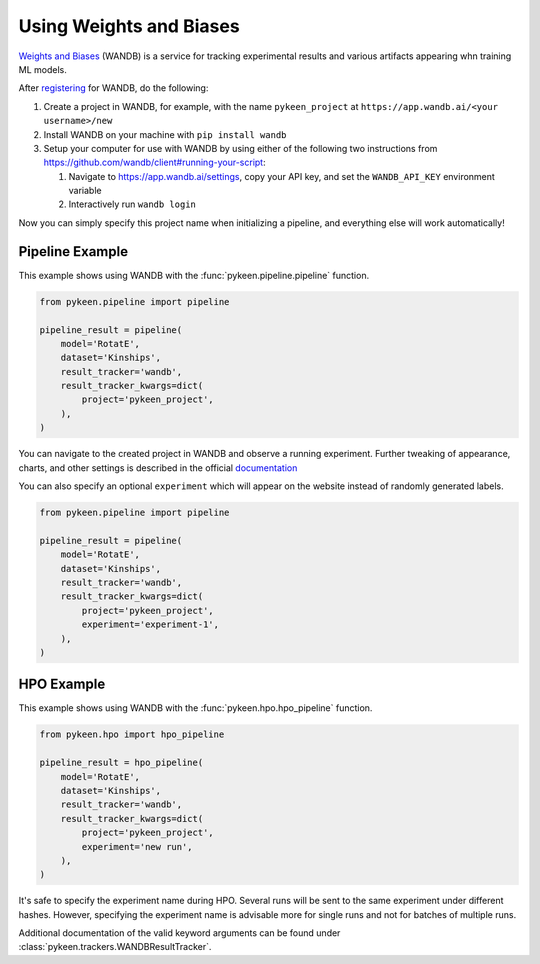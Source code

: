 Using Weights and Biases
========================
`Weights and Biases <http://wandb.ai/>`_ (WANDB) is a service for tracking experimental results and various artifacts
appearing whn training ML models.


After `registering <https://app.wandb.ai/login?signup=true>`_ for WANDB, do the following:

1. Create a project in WANDB, for example, with the name ``pykeen_project`` at
   ``https://app.wandb.ai/<your username>/new``
2. Install WANDB on your machine with ``pip install wandb``
3. Setup your computer for use with WANDB by using either of the following two instructions from
   https://github.com/wandb/client#running-your-script:

   1. Navigate to https://app.wandb.ai/settings, copy your API key, and set the ``WANDB_API_KEY`` environment variable
   2. Interactively run ``wandb login``

Now you can simply specify this project name when initializing a pipeline, and everything else will work automatically!

Pipeline Example
----------------
This example shows using WANDB with the :func:`pykeen.pipeline.pipeline` function.

.. code-block:: python

    from pykeen.pipeline import pipeline

    pipeline_result = pipeline(
        model='RotatE',
        dataset='Kinships',
        result_tracker='wandb',
        result_tracker_kwargs=dict(
            project='pykeen_project',
        ),
    )

You can navigate to the created project in WANDB and observe a running experiment.
Further tweaking of appearance, charts, and other settings is described in the official
`documentation <https://docs.wandb.com/>`_

You can also specify an optional ``experiment`` which will appear on the website instead of randomly generated
labels.

.. code-block:: python

    from pykeen.pipeline import pipeline

    pipeline_result = pipeline(
        model='RotatE',
        dataset='Kinships',
        result_tracker='wandb',
        result_tracker_kwargs=dict(
            project='pykeen_project',
            experiment='experiment-1',
        ),
    )


HPO Example
-----------
This example shows using WANDB with the :func:`pykeen.hpo.hpo_pipeline` function.

.. code-block:: python

    from pykeen.hpo import hpo_pipeline

    pipeline_result = hpo_pipeline(
        model='RotatE',
        dataset='Kinships',
        result_tracker='wandb',
        result_tracker_kwargs=dict(
            project='pykeen_project',
            experiment='new run',
        ),
    )

It's safe to specify the experiment name during HPO. Several runs will be sent to the same experiment
under different hashes. However, specifying the experiment name is advisable more for single runs and
not for batches of multiple runs.

Additional documentation of the valid keyword arguments can be found
under :class:`pykeen.trackers.WANDBResultTracker`.
